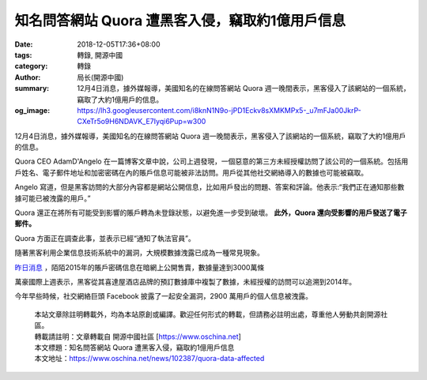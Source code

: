 知名問答網站 Quora 遭黑客入侵，竊取約1億用戶信息
################################################

:date: 2018-12-05T17:36+08:00
:tags: 轉錄, 開源中國
:category: 轉錄
:author: 局长(開源中國)
:summary: 12月4日消息，據外媒報導，美國知名的在線問答網站 Quora 週一晚間表示，黑客侵入了該網站的一個系統，竊取了大約1億用戶的信息。
:og_image: https://lh3.googleusercontent.com/i8knN1N9o-jPD1Eckv8sXMKMPx5-_u7mFJa00JkrP-CXeTr5o9H6NDAVK_E7Iyqi6Pup=w300

12月4日消息，據外媒報導，美國知名的在線問答網站 Quora 週一晚間表示，黑客侵入了該網站的一個系統，竊取了大約1億用戶的信息。

Quora CEO AdamD'Angelo 在一篇博客文章中說，公司上週發現，一個惡意的第三方未經授權訪問了該公司的一個系統。包括用戶姓名、電子郵件地址和加密密碼在內的賬戶信息可能被非法訪問。用戶從其他社交網絡導入的數據也可能被竊取。

Angelo 寫道，但是黑客訪問的大部分內容都是網站公開信息，比如用戶發出的問題、答案和評論。他表示:“我們正在通知那些數據可能已被洩露的用戶。”

Quora 還正在將所有可能受到影響的賬戶轉為未登錄狀態，以避免進一步受到破壞。 **此外，Quora 還向受影響的用戶發送了電子郵件。**

Quora 方面正在調查此事，並表示已經“通知了執法官員”。

隨著黑客利用企業信息技術系統中的漏洞，大規模數據洩露已成為一種常見現象。

`昨日消息`_ ，陌陌2015年的賬戶密碼信息在暗網上公開售賣，數據量達到3000萬條

萬豪國際上週表示，黑客從其喜達屋酒店品牌的預訂數據庫中複製了數據，未經授權的訪問可以追溯到2014年。

今年早些時候，社交網絡巨頭 Facebook 披露了一起安全漏洞，2900 萬用戶的個人信息被洩露。

.. highlights::

  | 本站文章除註明轉載外，均為本站原創或編譯。歡迎任何形式的轉載，但請務必註明出處，尊重他人勞動共創開源社區。
  | 轉載請註明：文章轉載自 開源中國社區 [https://www.oschina.net]
  | 本文標題：知名問答網站 Quora 遭黑客入侵，竊取約1億用戶信息
  | 本文地址：https://www.oschina.net/news/102387/quora-data-affected

.. _昨日消息: https://www.oschina.net/news/102372/momo-data-leaked
